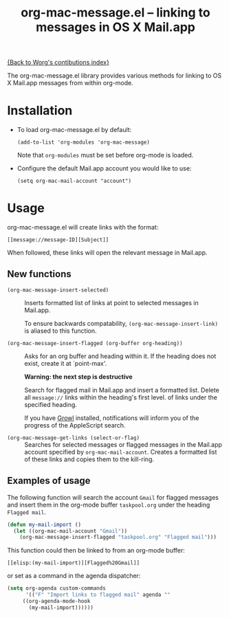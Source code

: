 #+TITLE:     org-mac-message.el -- linking to messages in OS X Mail.app
#+OPTIONS:   ^:{} author:nil
#+STARTUP: odd

[[file:index.org][{Back to Worg's contibutions index}]]

The org-mac-message.el library provides various methods for linking
to OS X Mail.app messages from within org-mode.

* Installation
  - To load org-mac-message.el by default:

    : (add-to-list 'org-modules 'org-mac-message)

    Note that =org-modules= must be set before org-mode is loaded.

  - Configure the default Mail.app account you would like to use:

    : (setq org-mac-mail-account "account")

* Usage
  org-mac-message.el will create links with the format:

  : [[message://message-ID][Subject]]

  When followed, these links will open the relevant message in
  Mail.app.

** New functions

   - =(org-mac-message-insert-selected)= :: 

	Inserts formatted list of links at point to selected messages
        in Mail.app.

	To ensure backwards compatability,
        =(org-mac-message-insert-link)= is aliased to this function.

   - =(org-mac-message-insert-flagged (org-buffer org-heading))= :: 

	Asks for an org buffer and heading within it.  If the heading
        does not exist, create it at `point-max'.
     
	*Warning: the next step is destructive* 
	
	Search for flagged mail in Mail.app and insert a formatted list.
	Delete all =message://= links within the heading's first level.
	of links under the specified heading.

	If you have [[http://growl.info][Growl]] installed, notifications will inform you of
        the progress of the AppleScript search.

   - =(org-mac-message-get-links (select-or-flag)= :: 

	Searches for selected messages or flagged messages in the
        Mail.app account specified by =org-mac-mail-account=.  Creates
        a formatted list of these links and copies them to the
        kill-ring.

** Examples of usage
   The following function will search the account =Gmail= for flagged
   messages and insert them in the org-mode buffer =taskpool.org= under
   the heading =Flagged mail=.
  
#+BEGIN_SRC emacs-lisp
(defun my-mail-import ()
  (let ((org-mac-mail-account "Gmail"))
    (org-mac-message-insert-flagged "taskpool.org" "Flagged mail")))
#+END_SRC

    This function could then be linked to from an org-mode buffer:
    
    : [[elisp:(my-mail-import)][Flagged%20Gmail]]

    or set as a command in the agenda dispatcher:

#+BEGIN_SRC emacs-lisp
(setq org-agenda custom-commands
      '(("F" "Import links to flagged mail" agenda ""
	 ((org-agenda-mode-hook
	   (my-mail-import))))))
#+END_SRC

   


   
	   
	   
